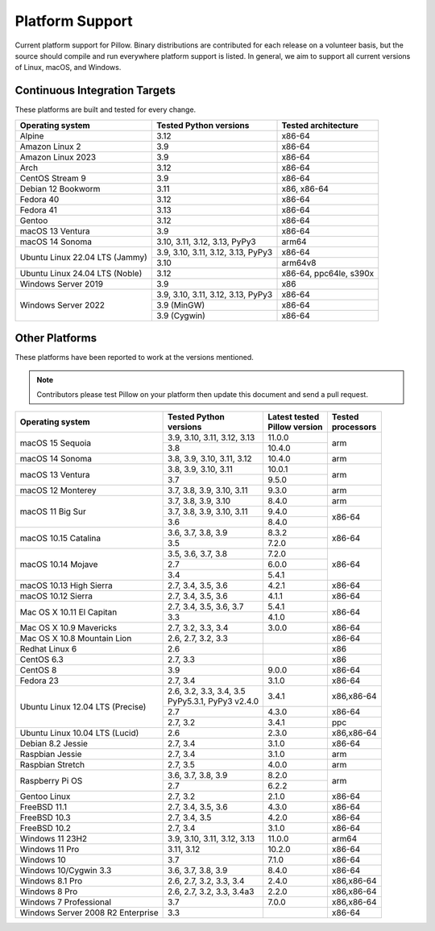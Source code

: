 .. _platform-support:

Platform Support
================

Current platform support for Pillow. Binary distributions are
contributed for each release on a volunteer basis, but the source
should compile and run everywhere platform support is listed. In
general, we aim to support all current versions of Linux, macOS, and
Windows.

Continuous Integration Targets
------------------------------

These platforms are built and tested for every change.

+----------------------------------+----------------------------+---------------------+
| Operating system                 | Tested Python versions     | Tested architecture |
+==================================+============================+=====================+
| Alpine                           | 3.12                       | x86-64              |
+----------------------------------+----------------------------+---------------------+
| Amazon Linux 2                   | 3.9                        | x86-64              |
+----------------------------------+----------------------------+---------------------+
| Amazon Linux 2023                | 3.9                        | x86-64              |
+----------------------------------+----------------------------+---------------------+
| Arch                             | 3.12                       | x86-64              |
+----------------------------------+----------------------------+---------------------+
| CentOS Stream 9                  | 3.9                        | x86-64              |
+----------------------------------+----------------------------+---------------------+
| Debian 12 Bookworm               | 3.11                       | x86, x86-64         |
+----------------------------------+----------------------------+---------------------+
| Fedora 40                        | 3.12                       | x86-64              |
+----------------------------------+----------------------------+---------------------+
| Fedora 41                        | 3.13                       | x86-64              |
+----------------------------------+----------------------------+---------------------+
| Gentoo                           | 3.12                       | x86-64              |
+----------------------------------+----------------------------+---------------------+
| macOS 13 Ventura                 | 3.9                        | x86-64              |
+----------------------------------+----------------------------+---------------------+
| macOS 14 Sonoma                  | 3.10, 3.11, 3.12, 3.13,    | arm64               |
|                                  | PyPy3                      |                     |
+----------------------------------+----------------------------+---------------------+
| Ubuntu Linux 22.04 LTS (Jammy)   | 3.9, 3.10, 3.11,           | x86-64              |
|                                  | 3.12, 3.13, PyPy3          |                     |
|                                  +----------------------------+---------------------+
|                                  | 3.10                       | arm64v8             |
+----------------------------------+----------------------------+---------------------+
| Ubuntu Linux 24.04 LTS (Noble)   | 3.12                       | x86-64, ppc64le,    |
|                                  |                            | s390x               |
+----------------------------------+----------------------------+---------------------+
| Windows Server 2019              | 3.9                        | x86                 |
+----------------------------------+----------------------------+---------------------+
| Windows Server 2022              | 3.9, 3.10, 3.11,           | x86-64              |
|                                  | 3.12, 3.13, PyPy3          |                     |
|                                  +----------------------------+---------------------+
|                                  | 3.9 (MinGW)                | x86-64              |
|                                  +----------------------------+---------------------+
|                                  | 3.9 (Cygwin)               | x86-64              |
+----------------------------------+----------------------------+---------------------+


Other Platforms
---------------

These platforms have been reported to work at the versions mentioned.

.. note::

    Contributors please test Pillow on your platform then update this
    document and send a pull request.

+----------------------------------+----------------------------+------------------+--------------+
| Operating system                 | | Tested Python            | | Latest tested  | | Tested     |
|                                  | | versions                 | | Pillow version | | processors |
+==================================+============================+==================+==============+
| macOS 15 Sequoia                 | 3.9, 3.10, 3.11, 3.12, 3.13| 11.0.0           |arm           |
|                                  +----------------------------+------------------+              |
|                                  | 3.8                        | 10.4.0           |              |
+----------------------------------+----------------------------+------------------+--------------+
| macOS 14 Sonoma                  | 3.8, 3.9, 3.10, 3.11, 3.12 | 10.4.0           |arm           |
+----------------------------------+----------------------------+------------------+--------------+
| macOS 13 Ventura                 | 3.8, 3.9, 3.10, 3.11       | 10.0.1           |arm           |
|                                  +----------------------------+------------------+              |
|                                  | 3.7                        | 9.5.0            |              |
+----------------------------------+----------------------------+------------------+--------------+
| macOS 12 Monterey                | 3.7, 3.8, 3.9, 3.10, 3.11  | 9.3.0            |arm           |
+----------------------------------+----------------------------+------------------+--------------+
| macOS 11 Big Sur                 | 3.7, 3.8, 3.9, 3.10        | 8.4.0            |arm           |
|                                  +----------------------------+------------------+--------------+
|                                  | 3.7, 3.8, 3.9, 3.10, 3.11  | 9.4.0            |x86-64        |
|                                  +----------------------------+------------------+              |
|                                  | 3.6                        | 8.4.0            |              |
+----------------------------------+----------------------------+------------------+--------------+
| macOS 10.15 Catalina             | 3.6, 3.7, 3.8, 3.9         | 8.3.2            |x86-64        |
|                                  +----------------------------+------------------+              |
|                                  | 3.5                        | 7.2.0            |              |
+----------------------------------+----------------------------+------------------+--------------+
| macOS 10.14 Mojave               | 3.5, 3.6, 3.7, 3.8         | 7.2.0            |x86-64        |
|                                  +----------------------------+------------------+              |
|                                  | 2.7                        | 6.0.0            |              |
|                                  +----------------------------+------------------+              |
|                                  | 3.4                        | 5.4.1            |              |
+----------------------------------+----------------------------+------------------+--------------+
| macOS 10.13 High Sierra          | 2.7, 3.4, 3.5, 3.6         | 4.2.1            |x86-64        |
+----------------------------------+----------------------------+------------------+--------------+
| macOS 10.12 Sierra               | 2.7, 3.4, 3.5, 3.6         | 4.1.1            |x86-64        |
+----------------------------------+----------------------------+------------------+--------------+
| Mac OS X 10.11 El Capitan        | 2.7, 3.4, 3.5, 3.6, 3.7    | 5.4.1            |x86-64        |
|                                  +----------------------------+------------------+              |
|                                  | 3.3                        | 4.1.0            |              |
+----------------------------------+----------------------------+------------------+--------------+
| Mac OS X 10.9 Mavericks          | 2.7, 3.2, 3.3, 3.4         | 3.0.0            |x86-64        |
+----------------------------------+----------------------------+------------------+--------------+
| Mac OS X 10.8 Mountain Lion      | 2.6, 2.7, 3.2, 3.3         |                  |x86-64        |
+----------------------------------+----------------------------+------------------+--------------+
| Redhat Linux 6                   | 2.6                        |                  |x86           |
+----------------------------------+----------------------------+------------------+--------------+
| CentOS 6.3                       | 2.7, 3.3                   |                  |x86           |
+----------------------------------+----------------------------+------------------+--------------+
| CentOS 8                         | 3.9                        | 9.0.0            |x86-64        |
+----------------------------------+----------------------------+------------------+--------------+
| Fedora 23                        | 2.7, 3.4                   | 3.1.0            |x86-64        |
+----------------------------------+----------------------------+------------------+--------------+
| Ubuntu Linux 12.04 LTS (Precise) | | 2.6, 3.2, 3.3, 3.4, 3.5  | 3.4.1            |x86,x86-64    |
|                                  | | PyPy5.3.1, PyPy3 v2.4.0  |                  |              |
|                                  +----------------------------+------------------+--------------+
|                                  | 2.7                        | 4.3.0            |x86-64        |
|                                  +----------------------------+------------------+--------------+
|                                  | 2.7, 3.2                   | 3.4.1            |ppc           |
+----------------------------------+----------------------------+------------------+--------------+
| Ubuntu Linux 10.04 LTS (Lucid)   | 2.6                        | 2.3.0            |x86,x86-64    |
+----------------------------------+----------------------------+------------------+--------------+
| Debian 8.2 Jessie                | 2.7, 3.4                   | 3.1.0            |x86-64        |
+----------------------------------+----------------------------+------------------+--------------+
| Raspbian Jessie                  | 2.7, 3.4                   | 3.1.0            |arm           |
+----------------------------------+----------------------------+------------------+--------------+
| Raspbian Stretch                 | 2.7, 3.5                   | 4.0.0            |arm           |
+----------------------------------+----------------------------+------------------+--------------+
| Raspberry Pi OS                  | 3.6, 3.7, 3.8, 3.9         | 8.2.0            |arm           |
|                                  +----------------------------+------------------+              |
|                                  | 2.7                        | 6.2.2            |              |
+----------------------------------+----------------------------+------------------+--------------+
| Gentoo Linux                     | 2.7, 3.2                   | 2.1.0            |x86-64        |
+----------------------------------+----------------------------+------------------+--------------+
| FreeBSD 11.1                     | 2.7, 3.4, 3.5, 3.6         | 4.3.0            |x86-64        |
+----------------------------------+----------------------------+------------------+--------------+
| FreeBSD 10.3                     | 2.7, 3.4, 3.5              | 4.2.0            |x86-64        |
+----------------------------------+----------------------------+------------------+--------------+
| FreeBSD 10.2                     | 2.7, 3.4                   | 3.1.0            |x86-64        |
+----------------------------------+----------------------------+------------------+--------------+
| Windows 11 23H2                  | 3.9, 3.10, 3.11, 3.12, 3.13| 11.0.0           |arm64         |
+----------------------------------+----------------------------+------------------+--------------+
| Windows 11 Pro                   | 3.11, 3.12                 | 10.2.0           |x86-64        |
+----------------------------------+----------------------------+------------------+--------------+
| Windows 10                       | 3.7                        | 7.1.0            |x86-64        |
+----------------------------------+----------------------------+------------------+--------------+
| Windows 10/Cygwin 3.3            | 3.6, 3.7, 3.8, 3.9         | 8.4.0            |x86-64        |
+----------------------------------+----------------------------+------------------+--------------+
| Windows 8.1 Pro                  | 2.6, 2.7, 3.2, 3.3, 3.4    | 2.4.0            |x86,x86-64    |
+----------------------------------+----------------------------+------------------+--------------+
| Windows 8 Pro                    | 2.6, 2.7, 3.2, 3.3, 3.4a3  | 2.2.0            |x86,x86-64    |
+----------------------------------+----------------------------+------------------+--------------+
| Windows 7 Professional           | 3.7                        | 7.0.0            |x86,x86-64    |
+----------------------------------+----------------------------+------------------+--------------+
| Windows Server 2008 R2 Enterprise| 3.3                        |                  |x86-64        |
+----------------------------------+----------------------------+------------------+--------------+
